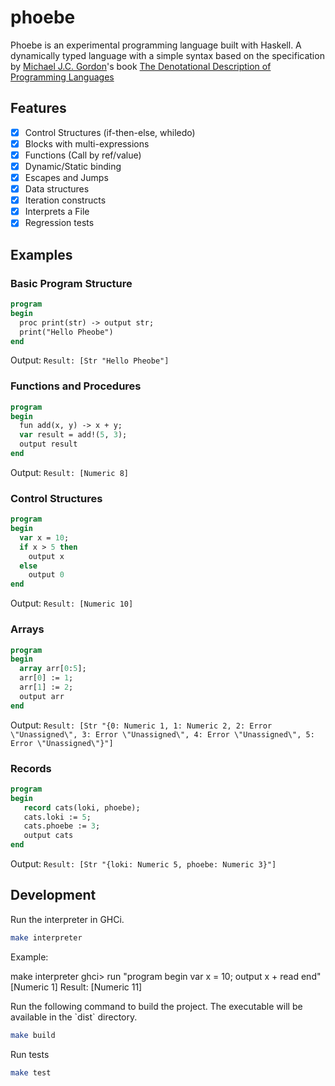 * phoebe
:PROPERTIES:
:CUSTOM_ID: phoebe
:END:

Phoebe is an experimental programming language built with Haskell.  A
dynamically typed language with a simple syntax based on the
specification by [[https://www.cl.cam.ac.uk/archive/mjcg/][Michael J.C. Gordon]]'s book [[https://link.springer.com/book/10.1007/978-1-4612-6228-2][The Denotational
Description of Programming Languages]]

** Features
:PROPERTIES:
:CUSTOM_ID: features
:END:

  - [X] Control Structures (if-then-else, whiledo)
  - [X] Blocks with multi-expressions
  - [X] Functions (Call by ref/value)
  - [X] Dynamic/Static binding
  - [X] Escapes and Jumps
  - [X] Data structures
  - [X] Iteration constructs
  - [X] Interprets a File
  - [X] Regression tests


** Examples
:PROPERTIES:
:CUSTOM_ID: examples
:END:

*** Basic Program Structure
:PROPERTIES:
:CUSTOM_ID: basic-program-structure
:END:
#+BEGIN_SRC pascal
  program
  begin
    proc print(str) -> output str;
    print("Hello Pheobe")
  end
#+END_SRC

Output: =Result: [Str "Hello Pheobe"]=

*** Functions and Procedures
:PROPERTIES:
:CUSTOM_ID: functions-and-procedures
:END:
#+BEGIN_SRC pascal
  program
  begin
    fun add(x, y) -> x + y;
    var result = add!(5, 3);
    output result
  end
#+END_SRC

Output: =Result: [Numeric 8]=

*** Control Structures
:PROPERTIES:
:CUSTOM_ID: control-structures
:END:
#+BEGIN_SRC pascal
  program
  begin
    var x = 10;
    if x > 5 then
      output x
    else
      output 0
  end
#+END_SRC

Output: =Result: [Numeric 10]=

*** Arrays
:PROPERTIES:
:CUSTOM_ID: arrays
:END:

#+begin_src pascal
  program
  begin
    array arr[0:5];
    arr[0] := 1;
    arr[1] := 2;
    output arr
  end
#+end_src

Output: =Result: [Str "{0: Numeric 1, 1: Numeric 2, 2: Error \"Unassigned\", 3: Error \"Unassigned\", 4: Error \"Unassigned\", 5: Error \"Unassigned\"}"]=

*** Records
:PROPERTIES:
:CUSTOM_ID: records
:END:

#+begin_src pascal
  program
  begin
     record cats(loki, phoebe);
     cats.loki := 5;
     cats.phoebe := 3;
     output cats
  end
#+end_src

Output: =Result: [Str "{loki: Numeric 5, phoebe: Numeric 3}"]=


** Development
:PROPERTIES:
:CUSTOM_ID: development
:END:

Run the interpreter in GHCi.

#+BEGIN_SRC sh
  make interpreter
#+END_SRC

Example:
#+BEGIN_sh sh
  make interpreter
  ghci> run "program begin var x = 10; output x + read end" [Numeric 1]
  Result: [Numeric 11]
#+END_SRC


Run the following command to build the project. The executable will be
available in the `dist` directory.

#+BEGIN_SRC sh
    make build
#+END_SRC

Run tests

#+BEGIN_SRC sh
  make test
#+END_SRC
